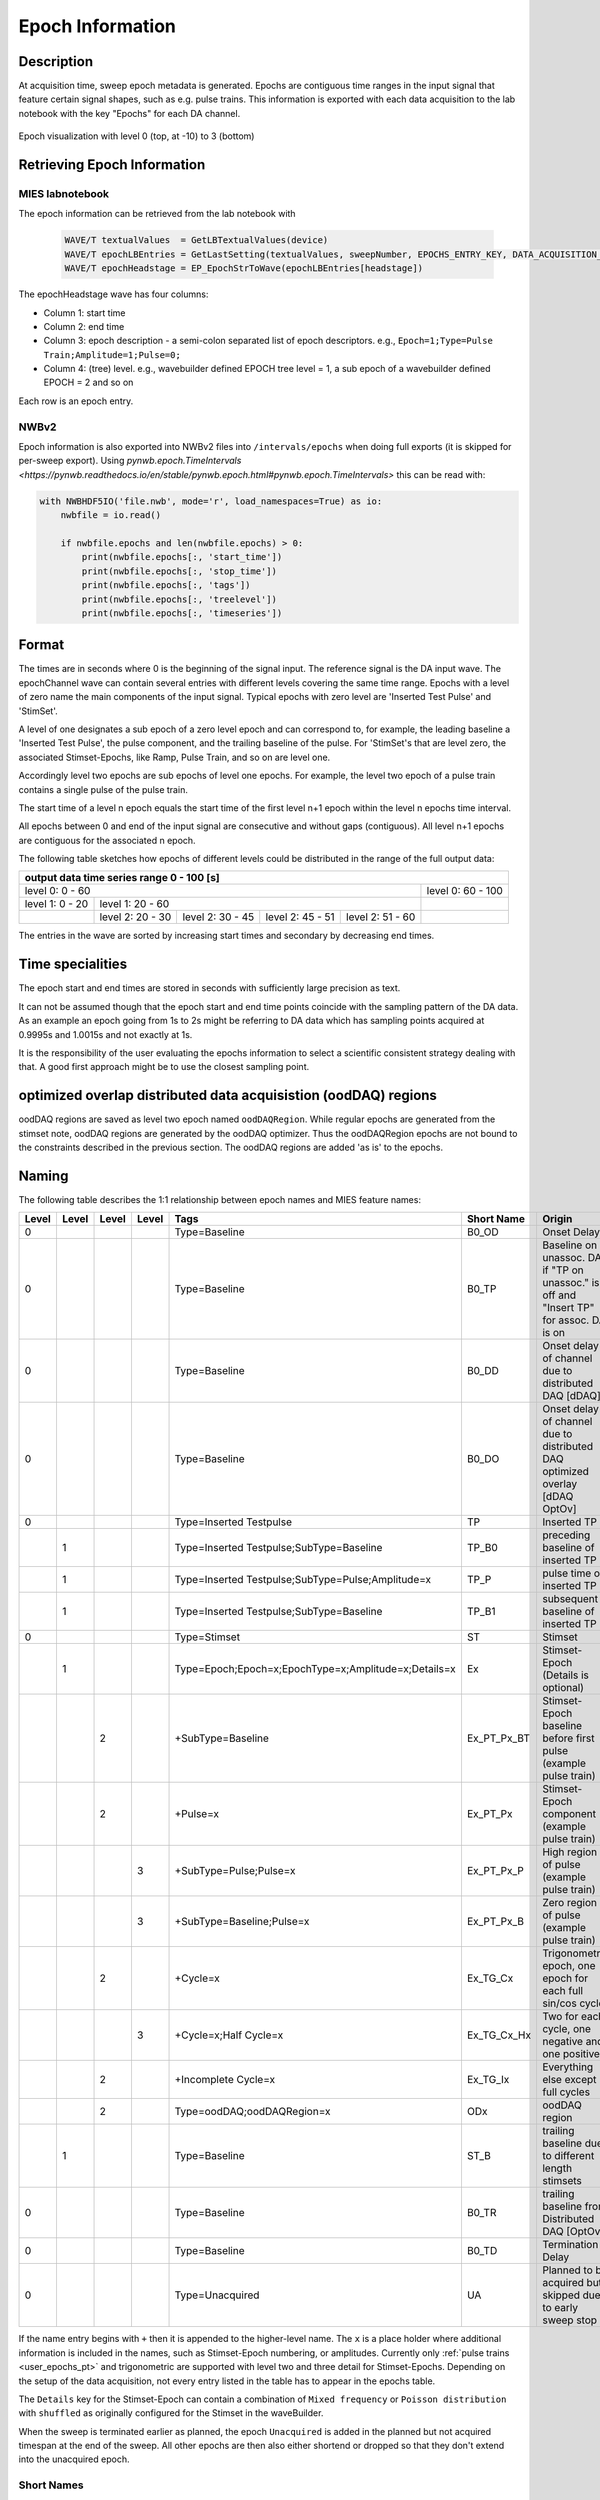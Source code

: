 .. _epoch_information_doc:

=================
Epoch Information
=================

Description
-----------

At acquisition time, sweep epoch metadata is generated.
Epochs are contiguous time ranges in the input signal that feature certain signal shapes, such as e.g. pulse trains.
This information is exported with each data acquisition to the lab notebook with the key "Epochs" for each DA channel.

.. _Figure Epoch Visualization:

.. figure:: svg/epoch-visualization.svg
   :align: center

   Epoch visualization with level 0 (top, at -10) to 3 (bottom)

.. Graph recreation:
.. 1HS, Stimset: PulseTrain_200Hz, no inserted TP
.. Commands:
.. Open Databrowser
.. Enable Only DAC
.. DC_AddDebugTracesForEpochs()
.. SetAxis bottom 490,550

Retrieving Epoch Information
----------------------------

MIES labnotebook
~~~~~~~~~~~~~~~~

The epoch information can be retrieved from the lab notebook with

 .. code-block:: igorpro

    WAVE/T textualValues  = GetLBTextualValues(device)
    WAVE/T epochLBEntries = GetLastSetting(textualValues, sweepNumber, EPOCHS_ENTRY_KEY, DATA_ACQUISITION_MODE)
    WAVE/T epochHeadstage = EP_EpochStrToWave(epochLBEntries[headstage])

The epochHeadstage wave has four columns:

- Column 1: start time
- Column 2: end time
- Column 3: epoch description - a semi-colon separated list of epoch descriptors. e.g., ``Epoch=1;Type=Pulse Train;Amplitude=1;Pulse=0;``
- Column 4: (tree) level. e.g., wavebuilder defined EPOCH tree level = 1, a sub epoch of a wavebuilder defined EPOCH = 2 and so on

Each row is an epoch entry.

NWBv2
~~~~~

Epoch information is also exported into NWBv2 files into ``/intervals/epochs``
when doing full exports (it is skipped for per-sweep export). Using
`pynwb.epoch.TimeIntervals <https://pynwb.readthedocs.io/en/stable/pynwb.epoch.html#pynwb.epoch.TimeIntervals>`
this can be read with:

.. code-block:: python

    with NWBHDF5IO('file.nwb', mode='r', load_namespaces=True) as io:
        nwbfile = io.read()

        if nwbfile.epochs and len(nwbfile.epochs) > 0:
            print(nwbfile.epochs[:, 'start_time'])
            print(nwbfile.epochs[:, 'stop_time'])
            print(nwbfile.epochs[:, 'tags'])
            print(nwbfile.epochs[:, 'treelevel'])
            print(nwbfile.epochs[:, 'timeseries'])

Format
------

The times are in seconds where 0 is the beginning of the signal input. The reference signal is the DA input wave.
The epochChannel wave can contain several entries with different levels covering the same time range.
Epochs with a level of zero name the main components of the input signal.
Typical epochs with zero level are 'Inserted Test Pulse' and 'StimSet'.

A level of one designates a sub epoch of a zero level epoch and can correspond to, for example, the leading baseline a
'Inserted Test Pulse', the pulse component, and the trailing baseline of the pulse. For 'StimSet's that are level zero, the associated
Stimset-Epochs, like Ramp, Pulse Train, and so on are level one.

Accordingly level two epochs are sub epochs of level one epochs. For example, the level two epoch of a pulse train
contains a single pulse of the pulse train.

The start time of a level n epoch equals the start time of the first level n+1 epoch within the level n epochs time interval.

All epochs between 0 and end of the input signal are consecutive and without gaps (contiguous).
All level n+1 epochs are contiguous for the associated n epoch.

The following table sketches how epochs of different levels could be distributed in the range of the full output data:

+-------------------------------------------------------------------------------------------------------------------------+
|                                         output data time series range   0 - 100 [s]                                     |
+===============================================================================================+=========================+
|                              level 0: 0 - 60                                                  |level 0: 60 - 100        |
+-----------------------+-----------------------------------------------------------------------+-------------------------+
|level 1: 0 - 20        |level 1: 20 - 60                                                       |                         |
+-----------------------+-----------------+-----------------+-----------------+-----------------+-------------------------+
|                       |level 2:  20 - 30|level 2:  30 - 45|level 2:  45 - 51|level 2:  51 - 60|                         |
+-----------------------+-----------------+-----------------+-----------------+-----------------+-------------------------+

The entries in the wave are sorted by increasing start times and secondary by decreasing end times.

.. _epoch_time_specialities:

Time specialities
-----------------

The epoch start and end times are stored in seconds with sufficiently large
precision as text.

It can not be assumed though that the epoch start and end time points coincide
with the sampling pattern of the DA data. As an example an epoch going from
1s to 2s might be referring to DA data which has sampling points
acquired at 0.9995s and 1.0015s and not exactly at 1s.

It is the responsibility of the user evaluating the epochs information to
select a scientific consistent strategy dealing with that. A good first approach might
be to use the closest sampling point.

optimized overlap distributed data acquisistion (oodDAQ) regions
----------------------------------------------------------------

oodDAQ regions are saved as level two epoch named ``oodDAQRegion``. While regular epochs are generated from the
stimset note, oodDAQ regions are generated by the oodDAQ optimizer. Thus the oodDAQRegion epochs are not bound to the
constraints described in the previous section.
The oodDAQ regions are added 'as is' to the epochs.

Naming
------

The following table describes the 1:1 relationship between epoch names and MIES feature names:

+-------+-------+-------+-------+-----------------------------------------------------+---------------+----------------------------------------------------------------------------------------+
| Level | Level | Level | Level | Tags                                                | Short Name    | Origin                                                                                 |
+=======+=======+=======+=======+=====================================================+===============+========================================================================================+
|   0   |       |       |       | Type=Baseline                                       | B0_OD         | Onset Delay                                                                            |
+-------+-------+-------+-------+-----------------------------------------------------+---------------+----------------------------------------------------------------------------------------+
|   0   |       |       |       | Type=Baseline                                       | B0_TP         | Baseline on unassoc. DA if "TP on unassoc." is off and "Insert TP" for assoc. DA is on |
+-------+-------+-------+-------+-----------------------------------------------------+---------------+----------------------------------------------------------------------------------------+
|   0   |       |       |       | Type=Baseline                                       | B0_DD         | Onset delay of channel due to distributed DAQ [dDAQ]                                   |
+-------+-------+-------+-------+-----------------------------------------------------+---------------+----------------------------------------------------------------------------------------+
|   0   |       |       |       | Type=Baseline                                       | B0_DO         | Onset delay of channel due to distributed DAQ optimized overlay [dDAQ OptOv]           |
+-------+-------+-------+-------+-----------------------------------------------------+---------------+----------------------------------------------------------------------------------------+
|   0   |       |       |       | Type=Inserted Testpulse                             | TP            | Inserted TP                                                                            |
+-------+-------+-------+-------+-----------------------------------------------------+---------------+----------------------------------------------------------------------------------------+
|       |   1   |       |       | Type=Inserted Testpulse;SubType=Baseline            | TP_B0         | preceding baseline of inserted TP                                                      |
+-------+-------+-------+-------+-----------------------------------------------------+---------------+----------------------------------------------------------------------------------------+
|       |   1   |       |       | Type=Inserted Testpulse;SubType=Pulse;Amplitude=x   | TP_P          | pulse time of inserted TP                                                              |
+-------+-------+-------+-------+-----------------------------------------------------+---------------+----------------------------------------------------------------------------------------+
|       |   1   |       |       | Type=Inserted Testpulse;SubType=Baseline            | TP_B1         | subsequent baseline of inserted TP                                                     |
+-------+-------+-------+-------+-----------------------------------------------------+---------------+----------------------------------------------------------------------------------------+
|   0   |       |       |       | Type=Stimset                                        | ST            | Stimset                                                                                |
+-------+-------+-------+-------+-----------------------------------------------------+---------------+----------------------------------------------------------------------------------------+
|       |   1   |       |       | Type=Epoch;Epoch=x;EpochType=x;Amplitude=x;Details=x| Ex            | Stimset-Epoch (Details is optional)                                                    |
+-------+-------+-------+-------+-----------------------------------------------------+---------------+----------------------------------------------------------------------------------------+
|       |       |   2   |       | +SubType=Baseline                                   | Ex_PT_Px_BT   | Stimset-Epoch baseline before first pulse (example pulse train)                        |
+-------+-------+-------+-------+-----------------------------------------------------+---------------+----------------------------------------------------------------------------------------+
|       |       |   2   |       | +Pulse=x                                            | Ex_PT_Px      | Stimset-Epoch component (example pulse train)                                          |
+-------+-------+-------+-------+-----------------------------------------------------+---------------+----------------------------------------------------------------------------------------+
|       |       |       |   3   | +SubType=Pulse;Pulse=x                              | Ex_PT_Px_P    | High region of pulse  (example pulse train)                                            |
+-------+-------+-------+-------+-----------------------------------------------------+---------------+----------------------------------------------------------------------------------------+
|       |       |       |   3   | +SubType=Baseline;Pulse=x                           | Ex_PT_Px_B    | Zero region of pulse  (example pulse train)                                            |
+-------+-------+-------+-------+-----------------------------------------------------+---------------+----------------------------------------------------------------------------------------+
|       |       |   2   |       | +Cycle=x                                            | Ex_TG_Cx      | Trigonometric epoch, one epoch for each full sin/cos cycle                             |
+-------+-------+-------+-------+-----------------------------------------------------+---------------+----------------------------------------------------------------------------------------+
|       |       |       |   3   | +Cycle=x;Half Cycle=x                               | Ex_TG_Cx_Hx   | Two for each cycle, one negative and one positive                                      |
+-------+-------+-------+-------+-----------------------------------------------------+---------------+----------------------------------------------------------------------------------------+
|       |       |   2   |       | +Incomplete Cycle=x                                 | Ex_TG_Ix      | Everything else except full cycles                                                     |
+-------+-------+-------+-------+-----------------------------------------------------+---------------+----------------------------------------------------------------------------------------+
|       |       |   2   |       | Type=oodDAQ;oodDAQRegion=x                          | ODx           | oodDAQ region                                                                          |
+-------+-------+-------+-------+-----------------------------------------------------+---------------+----------------------------------------------------------------------------------------+
|       |   1   |       |       | Type=Baseline                                       | ST_B          | trailing baseline due to different length stimsets                                     |
+-------+-------+-------+-------+-----------------------------------------------------+---------------+----------------------------------------------------------------------------------------+
|   0   |       |       |       | Type=Baseline                                       | B0_TR         | trailing baseline from Distributed DAQ [OptOv]                                         |
+-------+-------+-------+-------+-----------------------------------------------------+---------------+----------------------------------------------------------------------------------------+
|   0   |       |       |       | Type=Baseline                                       | B0_TD         | Termination Delay                                                                      |
+-------+-------+-------+-------+-----------------------------------------------------+---------------+----------------------------------------------------------------------------------------+
|   0   |       |       |       | Type=Unacquired                                     | UA            | Planned to be acquired but skipped due to early sweep stop                             |
+-------+-------+-------+-------+-----------------------------------------------------+---------------+----------------------------------------------------------------------------------------+

If the name entry begins with ``+`` then it is appended to the higher-level name. The ``x`` is a place holder where
additional information is included in the names, such as Stimset-Epoch numbering, or amplitudes. Currently only
:ref:`pulse trains <user_epochs_pt>` and trigonometric are supported with level two and three detail for Stimset-Epochs.
Depending on the setup of the data acquisition, not every entry listed in the table has to appear in the epochs table.

The ``Details`` key for the Stimset-Epoch can contain a combination of ``Mixed frequency`` or ``Poisson distribution`` with
``shuffled`` as originally configured for the Stimset in the waveBuilder.

When the sweep is terminated earlier as planned, the epoch ``Unacquired`` is added in the planned but not acquired
timespan at the end of the sweep. All other epochs are then also either shortend or dropped so that they don't extend
into the unacquired epoch.

Short Names
~~~~~~~~~~~

In addition to the long names that are generated as described above also unique short names are created. These short names are saved
in the epoch description field as well as key value pair. The key is ``ShortName`` and the separator ``=``. To retrieve a short name
the function ``EP_GetShortName(string name)`` should be used.

Short names are created in the form of blocks of one to two uppercase letters followed optionally by a signed integer number.
Subsequent blocks are separated by an underscore. Example: ``E0_PT_P48_B``.

.. _user_epochs_pt:

Pulse Trains
------------

Pulse Trains are a type of Stimset-Epochs which is widely used and covered in high detail in the epochs table. For pulse
trains each pulse gets an level two epoch entry. The time interval of a pulse begins when the signal is above base line
level and includes the trailing baseline (that precedes the next pulse) unless it is the last pulse in the pulse train.
An epoch named 'Baseline' is inserted if the first pulse in the pulse train has a leading baseline. This is applies for
flipped Stimsets containing Stimset-Epochs with type pulse train.

.. _user_epochs_doc:

User epochs
-----------

Adding custom epoch information is supported via :cpp:func:`EP_AddUserEpoch`. This is especially useful for analysis
function writers, who can add their own epochs of interest, see :ref:`File MIES_AnalysisFunctions.ipf` for the
supported events.

The ``tags`` property of user epochs can be freely set. When a ``shortName`` is supplied, this is always prefixed with
``U_`` so that short names for user epochs don't collide with builtin epochs. Likewise the tree level for user epochs is
fixed to ``-1``.

User epochs will also be limited to the acquired sweep data like builtin epochs. This can result in shorter as expected epochs or even
removed user epochs.

 .. code-block:: igorpro
   :caption: Example

    string device = "ITC18USB_DEV_0"
    variable startTime = 1.5
    variable endTime   = 2.5
    variable DAC = 1
    string tags = "Name=Found Spikes;"
    string shortName = "FS"

    EP_AddUserEpoch(device, XOP_CHANNEL_TYPE_DAC, DAC, startTime, endTime, tags, shortName = shortName)
